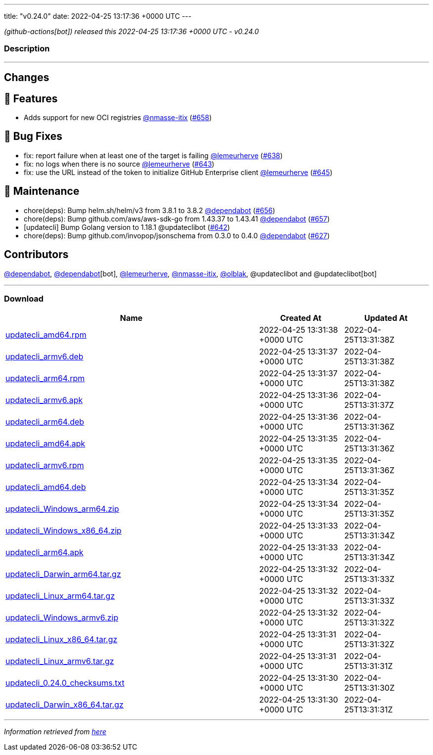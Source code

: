 ---
title: "v0.24.0"
date: 2022-04-25 13:17:36 +0000 UTC
---

// Disclaimer: this file is generated, do not edit it manually.


__ (github-actions[bot]) released this 2022-04-25 13:17:36 +0000 UTC - v0.24.0__


=== Description

---

++++

<h2>Changes</h2>
<h2>🚀 Features</h2>
<ul>
<li>Adds support for new OCI registries <a class="user-mention notranslate" data-hovercard-type="user" data-hovercard-url="/users/nmasse-itix/hovercard" data-octo-click="hovercard-link-click" data-octo-dimensions="link_type:self" href="https://github.com/nmasse-itix">@nmasse-itix</a> (<a class="issue-link js-issue-link" data-error-text="Failed to load title" data-id="1208070677" data-permission-text="Title is private" data-url="https://github.com/updatecli/updatecli/issues/658" data-hovercard-type="pull_request" data-hovercard-url="/updatecli/updatecli/pull/658/hovercard" href="https://github.com/updatecli/updatecli/pull/658">#658</a>)</li>
</ul>
<h2>🐛 Bug Fixes</h2>
<ul>
<li>fix: report failure when at least one of the target is failing <a class="user-mention notranslate" data-hovercard-type="user" data-hovercard-url="/users/lemeurherve/hovercard" data-octo-click="hovercard-link-click" data-octo-dimensions="link_type:self" href="https://github.com/lemeurherve">@lemeurherve</a> (<a class="issue-link js-issue-link" data-error-text="Failed to load title" data-id="1201958497" data-permission-text="Title is private" data-url="https://github.com/updatecli/updatecli/issues/638" data-hovercard-type="pull_request" data-hovercard-url="/updatecli/updatecli/pull/638/hovercard" href="https://github.com/updatecli/updatecli/pull/638">#638</a>)</li>
<li>fix: no logs when there is no source <a class="user-mention notranslate" data-hovercard-type="user" data-hovercard-url="/users/lemeurherve/hovercard" data-octo-click="hovercard-link-click" data-octo-dimensions="link_type:self" href="https://github.com/lemeurherve">@lemeurherve</a> (<a class="issue-link js-issue-link" data-error-text="Failed to load title" data-id="1203627276" data-permission-text="Title is private" data-url="https://github.com/updatecli/updatecli/issues/643" data-hovercard-type="pull_request" data-hovercard-url="/updatecli/updatecli/pull/643/hovercard" href="https://github.com/updatecli/updatecli/pull/643">#643</a>)</li>
<li>fix: use the URL instead of the token to initialize GitHub Enterprise client <a class="user-mention notranslate" data-hovercard-type="user" data-hovercard-url="/users/lemeurherve/hovercard" data-octo-click="hovercard-link-click" data-octo-dimensions="link_type:self" href="https://github.com/lemeurherve">@lemeurherve</a> (<a class="issue-link js-issue-link" data-error-text="Failed to load title" data-id="1203775335" data-permission-text="Title is private" data-url="https://github.com/updatecli/updatecli/issues/645" data-hovercard-type="pull_request" data-hovercard-url="/updatecli/updatecli/pull/645/hovercard" href="https://github.com/updatecli/updatecli/pull/645">#645</a>)</li>
</ul>
<h2>🧰 Maintenance</h2>
<ul>
<li>chore(deps): Bump helm.sh/helm/v3 from 3.8.1 to 3.8.2 <a class="user-mention notranslate" data-hovercard-type="organization" data-hovercard-url="/orgs/dependabot/hovercard" data-octo-click="hovercard-link-click" data-octo-dimensions="link_type:self" href="https://github.com/dependabot">@dependabot</a> (<a class="issue-link js-issue-link" data-error-text="Failed to load title" data-id="1206937537" data-permission-text="Title is private" data-url="https://github.com/updatecli/updatecli/issues/656" data-hovercard-type="pull_request" data-hovercard-url="/updatecli/updatecli/pull/656/hovercard" href="https://github.com/updatecli/updatecli/pull/656">#656</a>)</li>
<li>chore(deps): Bump github.com/aws/aws-sdk-go from 1.43.37 to 1.43.41 <a class="user-mention notranslate" data-hovercard-type="organization" data-hovercard-url="/orgs/dependabot/hovercard" data-octo-click="hovercard-link-click" data-octo-dimensions="link_type:self" href="https://github.com/dependabot">@dependabot</a> (<a class="issue-link js-issue-link" data-error-text="Failed to load title" data-id="1206937788" data-permission-text="Title is private" data-url="https://github.com/updatecli/updatecli/issues/657" data-hovercard-type="pull_request" data-hovercard-url="/updatecli/updatecli/pull/657/hovercard" href="https://github.com/updatecli/updatecli/pull/657">#657</a>)</li>
<li>[updatecli] Bump Golang version to 1.18.1 @updateclibot (<a class="issue-link js-issue-link" data-error-text="Failed to load title" data-id="1202706043" data-permission-text="Title is private" data-url="https://github.com/updatecli/updatecli/issues/642" data-hovercard-type="pull_request" data-hovercard-url="/updatecli/updatecli/pull/642/hovercard" href="https://github.com/updatecli/updatecli/pull/642">#642</a>)</li>
<li>chore(deps): Bump github.com/invopop/jsonschema from 0.3.0 to 0.4.0 <a class="user-mention notranslate" data-hovercard-type="organization" data-hovercard-url="/orgs/dependabot/hovercard" data-octo-click="hovercard-link-click" data-octo-dimensions="link_type:self" href="https://github.com/dependabot">@dependabot</a> (<a class="issue-link js-issue-link" data-error-text="Failed to load title" data-id="1199809728" data-permission-text="Title is private" data-url="https://github.com/updatecli/updatecli/issues/627" data-hovercard-type="pull_request" data-hovercard-url="/updatecli/updatecli/pull/627/hovercard" href="https://github.com/updatecli/updatecli/pull/627">#627</a>)</li>
</ul>
<h2>Contributors</h2>
<p><a class="user-mention notranslate" data-hovercard-type="organization" data-hovercard-url="/orgs/dependabot/hovercard" data-octo-click="hovercard-link-click" data-octo-dimensions="link_type:self" href="https://github.com/dependabot">@dependabot</a>, <a class="user-mention notranslate" data-hovercard-type="organization" data-hovercard-url="/orgs/dependabot/hovercard" data-octo-click="hovercard-link-click" data-octo-dimensions="link_type:self" href="https://github.com/dependabot">@dependabot</a>[bot], <a class="user-mention notranslate" data-hovercard-type="user" data-hovercard-url="/users/lemeurherve/hovercard" data-octo-click="hovercard-link-click" data-octo-dimensions="link_type:self" href="https://github.com/lemeurherve">@lemeurherve</a>, <a class="user-mention notranslate" data-hovercard-type="user" data-hovercard-url="/users/nmasse-itix/hovercard" data-octo-click="hovercard-link-click" data-octo-dimensions="link_type:self" href="https://github.com/nmasse-itix">@nmasse-itix</a>, <a class="user-mention notranslate" data-hovercard-type="user" data-hovercard-url="/users/olblak/hovercard" data-octo-click="hovercard-link-click" data-octo-dimensions="link_type:self" href="https://github.com/olblak">@olblak</a>, @updateclibot and @updateclibot[bot]</p>

++++

---



=== Download

[cols="3,1,1" options="header" frame="all" grid="rows"]
|===
| Name | Created At | Updated At

| link:https://github.com/updatecli/updatecli/releases/download/v0.24.0/updatecli_amd64.rpm[updatecli_amd64.rpm] | 2022-04-25 13:31:38 +0000 UTC | 2022-04-25T13:31:38Z

| link:https://github.com/updatecli/updatecli/releases/download/v0.24.0/updatecli_armv6.deb[updatecli_armv6.deb] | 2022-04-25 13:31:37 +0000 UTC | 2022-04-25T13:31:38Z

| link:https://github.com/updatecli/updatecli/releases/download/v0.24.0/updatecli_arm64.rpm[updatecli_arm64.rpm] | 2022-04-25 13:31:37 +0000 UTC | 2022-04-25T13:31:38Z

| link:https://github.com/updatecli/updatecli/releases/download/v0.24.0/updatecli_armv6.apk[updatecli_armv6.apk] | 2022-04-25 13:31:36 +0000 UTC | 2022-04-25T13:31:37Z

| link:https://github.com/updatecli/updatecli/releases/download/v0.24.0/updatecli_arm64.deb[updatecli_arm64.deb] | 2022-04-25 13:31:36 +0000 UTC | 2022-04-25T13:31:36Z

| link:https://github.com/updatecli/updatecli/releases/download/v0.24.0/updatecli_amd64.apk[updatecli_amd64.apk] | 2022-04-25 13:31:35 +0000 UTC | 2022-04-25T13:31:36Z

| link:https://github.com/updatecli/updatecli/releases/download/v0.24.0/updatecli_armv6.rpm[updatecli_armv6.rpm] | 2022-04-25 13:31:35 +0000 UTC | 2022-04-25T13:31:36Z

| link:https://github.com/updatecli/updatecli/releases/download/v0.24.0/updatecli_amd64.deb[updatecli_amd64.deb] | 2022-04-25 13:31:34 +0000 UTC | 2022-04-25T13:31:35Z

| link:https://github.com/updatecli/updatecli/releases/download/v0.24.0/updatecli_Windows_arm64.zip[updatecli_Windows_arm64.zip] | 2022-04-25 13:31:34 +0000 UTC | 2022-04-25T13:31:35Z

| link:https://github.com/updatecli/updatecli/releases/download/v0.24.0/updatecli_Windows_x86_64.zip[updatecli_Windows_x86_64.zip] | 2022-04-25 13:31:33 +0000 UTC | 2022-04-25T13:31:34Z

| link:https://github.com/updatecli/updatecli/releases/download/v0.24.0/updatecli_arm64.apk[updatecli_arm64.apk] | 2022-04-25 13:31:33 +0000 UTC | 2022-04-25T13:31:34Z

| link:https://github.com/updatecli/updatecli/releases/download/v0.24.0/updatecli_Darwin_arm64.tar.gz[updatecli_Darwin_arm64.tar.gz] | 2022-04-25 13:31:32 +0000 UTC | 2022-04-25T13:31:33Z

| link:https://github.com/updatecli/updatecli/releases/download/v0.24.0/updatecli_Linux_arm64.tar.gz[updatecli_Linux_arm64.tar.gz] | 2022-04-25 13:31:32 +0000 UTC | 2022-04-25T13:31:33Z

| link:https://github.com/updatecli/updatecli/releases/download/v0.24.0/updatecli_Windows_armv6.zip[updatecli_Windows_armv6.zip] | 2022-04-25 13:31:32 +0000 UTC | 2022-04-25T13:31:32Z

| link:https://github.com/updatecli/updatecli/releases/download/v0.24.0/updatecli_Linux_x86_64.tar.gz[updatecli_Linux_x86_64.tar.gz] | 2022-04-25 13:31:31 +0000 UTC | 2022-04-25T13:31:32Z

| link:https://github.com/updatecli/updatecli/releases/download/v0.24.0/updatecli_Linux_armv6.tar.gz[updatecli_Linux_armv6.tar.gz] | 2022-04-25 13:31:31 +0000 UTC | 2022-04-25T13:31:31Z

| link:https://github.com/updatecli/updatecli/releases/download/v0.24.0/updatecli_0.24.0_checksums.txt[updatecli_0.24.0_checksums.txt] | 2022-04-25 13:31:30 +0000 UTC | 2022-04-25T13:31:30Z

| link:https://github.com/updatecli/updatecli/releases/download/v0.24.0/updatecli_Darwin_x86_64.tar.gz[updatecli_Darwin_x86_64.tar.gz] | 2022-04-25 13:31:30 +0000 UTC | 2022-04-25T13:31:31Z

|===


---

__Information retrieved from link:https://github.com/updatecli/updatecli/releases/tag/v0.24.0[here]__

